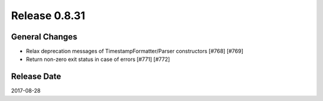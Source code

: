 Release 0.8.31
==================================

General Changes
------------------

* Relax deprecation messages of TimestampFormatter/Parser constructors [#768] [#769]
* Return non-zero exit status in case of errors [#771] [#772]

Release Date
------------------
2017-08-28
